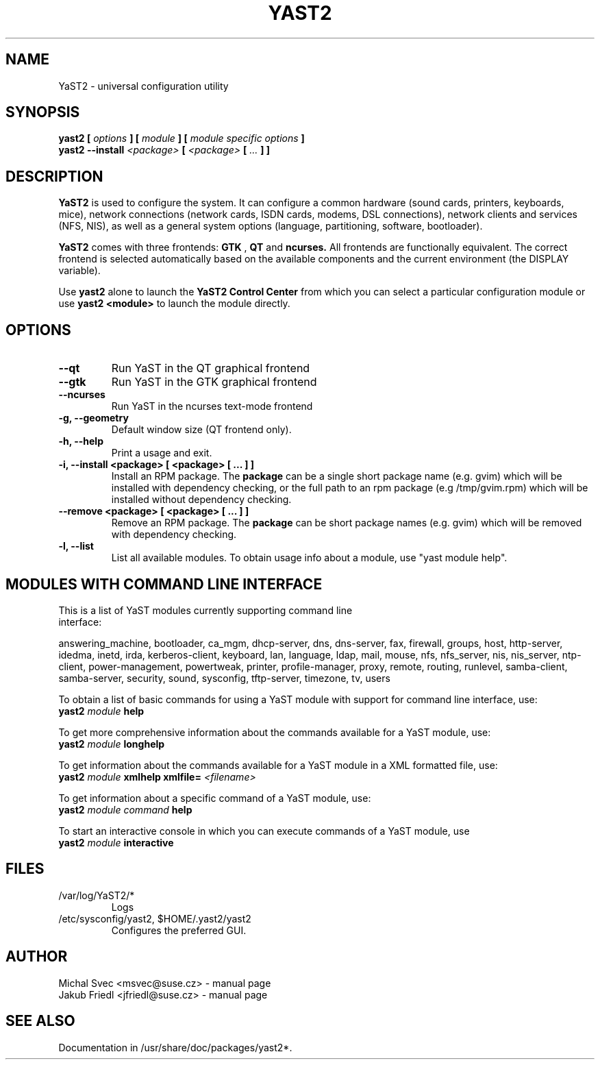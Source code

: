 .\" Michal Svec <msvec@suse.cz>
.\"
.\" Process this file with
.\" groff -man -Tascii foo.1
.\"
.\"
.TH YAST2 8 "January 2003" "yast2" "System configuration"
.\"
.\"
.SH NAME
YaST2 \- universal configuration utility
.\"
.\"
.SH SYNOPSIS
.B yast2 [
.I options
.B ] [
.I module
.B ] [
.I module specific options
.B ]
.br
.B yast2 --install
.I <package>
.B [
.I <package>
.B [
.I ...
.B ] ]
.\"
.\"
.SH DESCRIPTION
.B YaST2
is used to configure the system. It can configure a common hardware
(sound cards, printers, keyboards, mice), network connections (network
cards, ISDN cards, modems, DSL connections), network clients and services
(NFS, NIS), as well as a general system options (language, partitioning,
software, bootloader).

.br
.B YaST2
comes with three frontends:
.B GTK
,
.B QT
and
.B ncurses.
All frontends are functionally equivalent.
The correct frontend is selected automatically based on the available
components and the current environment (the DISPLAY variable).

.br
Use
.B yast2
alone to launch the
.B YaST2 Control Center
from which you can select a particular configuration module or use
.B yast2 <module>
to launch the module directly.
.\"
.\"
.SH OPTIONS
.\"
.TP
.B --qt
Run YaST in the QT graphical frontend
.\"
.TP
.B --gtk
Run YaST in the GTK graphical frontend
.\"
.TP
.B --ncurses
Run YaST in the ncurses text-mode frontend
.\"
.TP
.B -g, --geometry
Default window size (QT frontend only).
.\"
.TP
.B -h, --help
Print a usage and exit.
.\"
.TP
.B -i, --install <package> [ <package> [ ... ] ]
Install an RPM package. The
.B package
can be a single short package name (e.g. gvim)
which will be installed with dependency checking, or the full
path to an rpm package (e.g /tmp/gvim.rpm) which will be
installed without dependency checking.
.\"
.\" #222757
.TP
.B --remove <package> [ <package> [ ... ] ]
Remove an RPM package. The
.B package
can be short package names (e.g. gvim)
which will be removed with dependency checking.
.\"
.TP
.B -l, --list
List all available modules. To obtain usage info about
a module, use "yast module help".
.\"
.\"
.SH MODULES WITH COMMAND LINE INTERFACE
.TP
This is a list of YaST modules currently supporting command line interface:
.P
answering_machine, bootloader, ca_mgm, dhcp-server, dns, dns-server, fax,
firewall, groups, host, http-server, idedma, inetd, irda, kerberos-client,
keyboard, lan, language, ldap, mail, mouse, nfs, nfs_server, nis, nis_server,
ntp-client, power-management, powertweak, printer, profile-manager, proxy,
remote, routing, runlevel, samba-client, samba-server, security, sound,
sysconfig, tftp-server, timezone, tv, users
.\"
.P
To obtain a list of basic commands for using a YaST module
with support for command line interface, use:
.\"
.br
.B yast2
.I module
.B help
.br
.\"
.P
To get more comprehensive information about the commands
available for a YaST module, use:
.\"
.br
.B yast2
.I module
.B longhelp
.br
.\"
.P
To get information about the commands available for a YaST
module in a XML formatted file, use:
.\"
.br
.B yast2
.I module
.B xmlhelp
.B xmlfile= \fI<filename>\fP
.br
.\"
.P
To get information about a specific command of a YaST
module, use:
.\"
.br
.B yast2
.I module
.I command
.B help
.br
.\"
.P
To start an interactive console in which you can execute
commands of a YaST module, use
.\"
.br
.B yast2
.I module
.B interactive
.br
.\"
.\"
.SH FILES
.TP
/var/log/YaST2/*
Logs
.TP
/etc/sysconfig/yast2, $HOME/.yast2/yast2
Configures the preferred GUI.
\" .SH BUGS
\" Please report bugs at http://www.suse.de/feedback
.\"
.\"
.SH AUTHOR
.nf
Michal Svec <msvec@suse.cz> - manual page
Jakub Friedl <jfriedl@suse.cz> - manual page
.fi
.\"
.\"
.SH "SEE ALSO"
Documentation in /usr/share/doc/packages/yast2*.
.\"
.\" EOF
